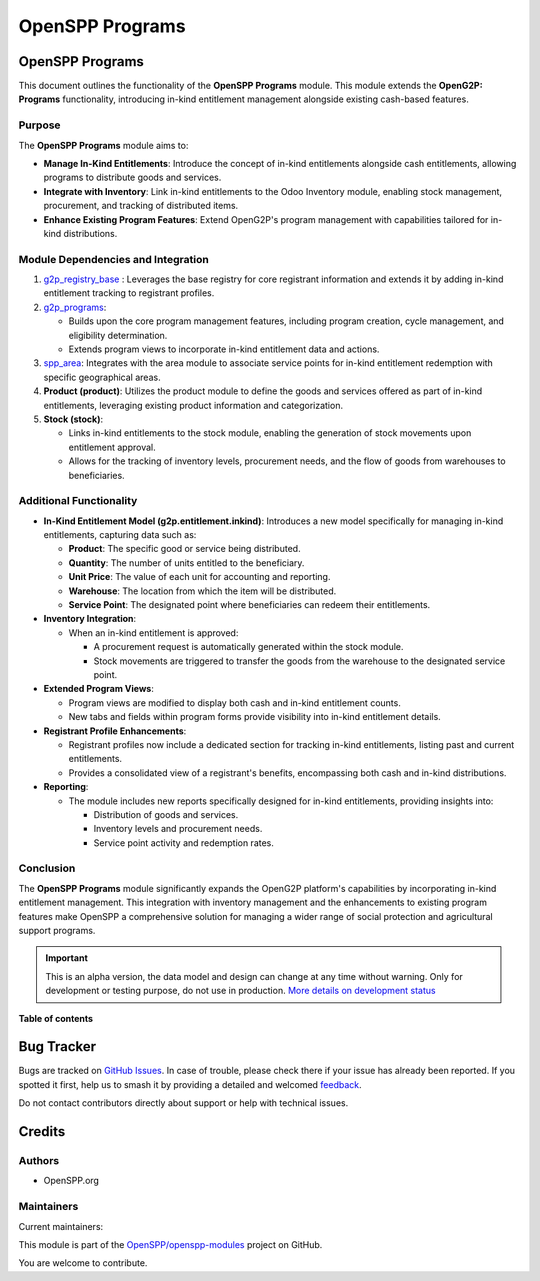 ================
OpenSPP Programs
================

.. 
   !!!!!!!!!!!!!!!!!!!!!!!!!!!!!!!!!!!!!!!!!!!!!!!!!!!!
   !! This file is generated by oca-gen-addon-readme !!
   !! changes will be overwritten.                   !!
   !!!!!!!!!!!!!!!!!!!!!!!!!!!!!!!!!!!!!!!!!!!!!!!!!!!!
   !! source digest: sha256:6ed6da0fa51c538e1c4cbd0ebe552c214138d0e669efb31ace04cc8fae89d698
   !!!!!!!!!!!!!!!!!!!!!!!!!!!!!!!!!!!!!!!!!!!!!!!!!!!!

.. |badge1| image:: https://img.shields.io/badge/maturity-Alpha-red.png
    :target: https://odoo-community.org/page/development-status
    :alt: Alpha
.. |badge2| image:: https://img.shields.io/badge/licence-LGPL--3-blue.png
    :target: http://www.gnu.org/licenses/lgpl-3.0-standalone.html
    :alt: License: LGPL-3
.. |badge3| image:: https://img.shields.io/badge/github-OpenSPP%2Fopenspp--modules-lightgray.png?logo=github
    :target: https://github.com/OpenSPP/openspp-modules/tree/17.0/spp_programs
    :alt: OpenSPP/openspp-modules

|badge1| |badge2| |badge3|

OpenSPP Programs
================

This document outlines the functionality of the **OpenSPP Programs**
module. This module extends the **OpenG2P: Programs** functionality,
introducing in-kind entitlement management alongside existing cash-based
features.

Purpose
-------

The **OpenSPP Programs** module aims to:

-  **Manage In-Kind Entitlements**: Introduce the concept of in-kind
   entitlements alongside cash entitlements, allowing programs to
   distribute goods and services.
-  **Integrate with Inventory**: Link in-kind entitlements to the Odoo
   Inventory module, enabling stock management, procurement, and
   tracking of distributed items.
-  **Enhance Existing Program Features**: Extend OpenG2P's program
   management with capabilities tailored for in-kind distributions.

Module Dependencies and Integration
-----------------------------------

1. `g2p_registry_base <g2p_registry_base>`__ : Leverages the base
   registry for core registrant information and extends it by adding
   in-kind entitlement tracking to registrant profiles.

2. `g2p_programs <g2p_programs>`__:

   -  Builds upon the core program management features, including
      program creation, cycle management, and eligibility determination.
   -  Extends program views to incorporate in-kind entitlement data and
      actions.

3. `spp_area <spp_area>`__: Integrates with the area module to associate
   service points for in-kind entitlement redemption with specific
   geographical areas.

4. **Product (product)**: Utilizes the product module to define the
   goods and services offered as part of in-kind entitlements,
   leveraging existing product information and categorization.

5. **Stock (stock)**:

   -  Links in-kind entitlements to the stock module, enabling the
      generation of stock movements upon entitlement approval.
   -  Allows for the tracking of inventory levels, procurement needs,
      and the flow of goods from warehouses to beneficiaries.

Additional Functionality
------------------------

-  **In-Kind Entitlement Model (g2p.entitlement.inkind)**: Introduces a
   new model specifically for managing in-kind entitlements, capturing
   data such as:

   -  **Product**: The specific good or service being distributed.
   -  **Quantity**: The number of units entitled to the beneficiary.
   -  **Unit Price**: The value of each unit for accounting and
      reporting.
   -  **Warehouse**: The location from which the item will be
      distributed.
   -  **Service Point**: The designated point where beneficiaries can
      redeem their entitlements.

-  **Inventory Integration**:

   -  When an in-kind entitlement is approved:

      -  A procurement request is automatically generated within the
         stock module.
      -  Stock movements are triggered to transfer the goods from the
         warehouse to the designated service point.

-  **Extended Program Views**:

   -  Program views are modified to display both cash and in-kind
      entitlement counts.
   -  New tabs and fields within program forms provide visibility into
      in-kind entitlement details.

-  **Registrant Profile Enhancements**:

   -  Registrant profiles now include a dedicated section for tracking
      in-kind entitlements, listing past and current entitlements.
   -  Provides a consolidated view of a registrant's benefits,
      encompassing both cash and in-kind distributions.

-  **Reporting**:

   -  The module includes new reports specifically designed for in-kind
      entitlements, providing insights into:

      -  Distribution of goods and services.
      -  Inventory levels and procurement needs.
      -  Service point activity and redemption rates.

Conclusion
----------

The **OpenSPP Programs** module significantly expands the OpenG2P
platform's capabilities by incorporating in-kind entitlement management.
This integration with inventory management and the enhancements to
existing program features make OpenSPP a comprehensive solution for
managing a wider range of social protection and agricultural support
programs.

.. IMPORTANT::
   This is an alpha version, the data model and design can change at any time without warning.
   Only for development or testing purpose, do not use in production.
   `More details on development status <https://odoo-community.org/page/development-status>`_

**Table of contents**

.. contents::
   :local:

Bug Tracker
===========

Bugs are tracked on `GitHub Issues <https://github.com/OpenSPP/openspp-modules/issues>`_.
In case of trouble, please check there if your issue has already been reported.
If you spotted it first, help us to smash it by providing a detailed and welcomed
`feedback <https://github.com/OpenSPP/openspp-modules/issues/new?body=module:%20spp_programs%0Aversion:%2017.0%0A%0A**Steps%20to%20reproduce**%0A-%20...%0A%0A**Current%20behavior**%0A%0A**Expected%20behavior**>`_.

Do not contact contributors directly about support or help with technical issues.

Credits
=======

Authors
-------

* OpenSPP.org

Maintainers
-----------

.. |maintainer-jeremi| image:: https://github.com/jeremi.png?size=40px
    :target: https://github.com/jeremi
    :alt: jeremi
.. |maintainer-gonzalesedwin1123| image:: https://github.com/gonzalesedwin1123.png?size=40px
    :target: https://github.com/gonzalesedwin1123
    :alt: gonzalesedwin1123
.. |maintainer-reichie020212| image:: https://github.com/reichie020212.png?size=40px
    :target: https://github.com/reichie020212
    :alt: reichie020212

Current maintainers:

|maintainer-jeremi| |maintainer-gonzalesedwin1123| |maintainer-reichie020212| 

This module is part of the `OpenSPP/openspp-modules <https://github.com/OpenSPP/openspp-modules/tree/17.0/spp_programs>`_ project on GitHub.

You are welcome to contribute.

